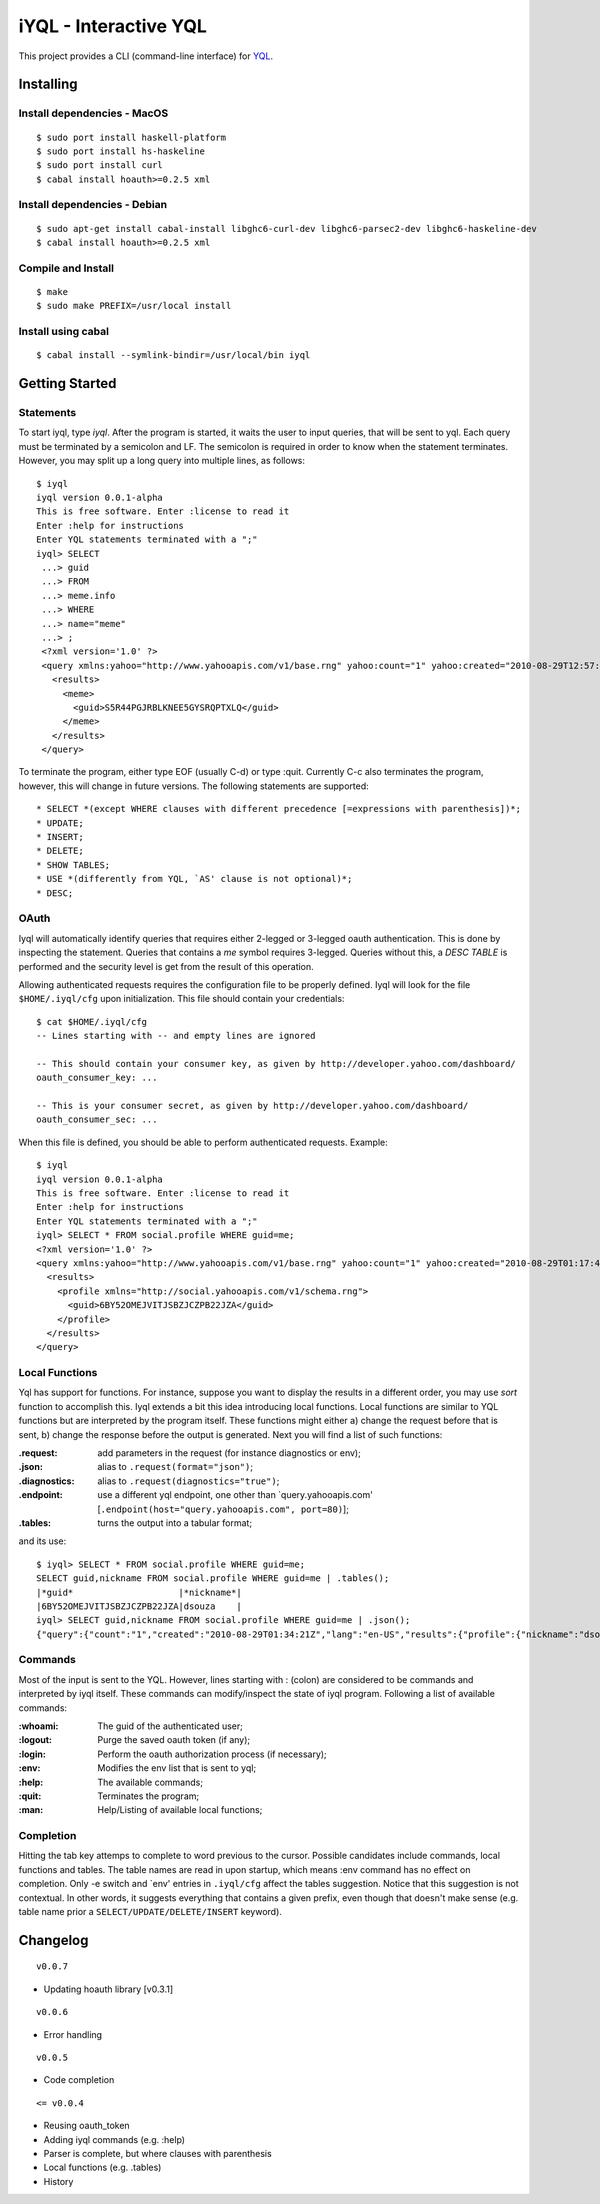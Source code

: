 ======================
iYQL - Interactive YQL
======================

This project provides a CLI (command-line interface) for YQL_.

.. _YQL: http://developer.yahoo.com/yql/

Installing
----------

Install dependencies - MacOS
~~~~~~~~~~~~~~~~~~~~~~~~~~~~
::

    $ sudo port install haskell-platform
    $ sudo port install hs-haskeline
    $ sudo port install curl
    $ cabal install hoauth>=0.2.5 xml

Install dependencies - Debian
~~~~~~~~~~~~~~~~~~~~~~~~~~~~~
::

    $ sudo apt-get install cabal-install libghc6-curl-dev libghc6-parsec2-dev libghc6-haskeline-dev
    $ cabal install hoauth>=0.2.5 xml

Compile and Install
~~~~~~~~~~~~~~~~~~~
::

    $ make
    $ sudo make PREFIX=/usr/local install

Install using cabal
~~~~~~~~~~~~~~~~~~~
::

    $ cabal install --symlink-bindir=/usr/local/bin iyql

Getting Started
---------------

Statements
~~~~~~~~~~

To start iyql, type *iyql*. After the program is started, it waits the user to input queries, that will be sent to yql. Each query must be terminated by a semicolon and LF. The semicolon is required in order to know when the statement terminates. However, you may split up a long query into multiple lines, as follows::

    $ iyql
    iyql version 0.0.1-alpha
    This is free software. Enter :license to read it
    Enter :help for instructions
    Enter YQL statements terminated with a ";"
    iyql> SELECT
     ...> guid
     ...> FROM
     ...> meme.info
     ...> WHERE
     ...> name="meme"
     ...> ;
     <?xml version='1.0' ?>
     <query xmlns:yahoo="http://www.yahooapis.com/v1/base.rng" yahoo:count="1" yahoo:created="2010-08-29T12:57:24Z" yahoo:lang="en-US">
       <results>
         <meme>
           <guid>S5R44PGJRBLKNEE5GYSRQPTXLQ</guid>
         </meme>
       </results>
     </query>

To terminate the program, either type EOF (usually C-d) or type :quit. Currently C-c also terminates the program, however, this will change in future versions. The following statements are supported::

   * SELECT *(except WHERE clauses with different precedence [=expressions with parenthesis])*;
   * UPDATE;
   * INSERT;
   * DELETE;
   * SHOW TABLES;
   * USE *(differently from YQL, `AS' clause is not optional)*;
   * DESC;

OAuth
~~~~~

Iyql will automatically identify queries that requires either 2-legged or 3-legged oauth authentication. This is done by inspecting the statement. Queries that contains a *me* symbol requires 3-legged. Queries without this, a *DESC TABLE* is performed and the security level is get from the result of this operation.

Allowing authenticated requests requires the configuration file to be properly defined. Iyql will look for the file ``$HOME/.iyql/cfg`` upon initialization. This file should contain your credentials::

    $ cat $HOME/.iyql/cfg
    -- Lines starting with -- and empty lines are ignored

    -- This should contain your consumer key, as given by http://developer.yahoo.com/dashboard/
    oauth_consumer_key: ...

    -- This is your consumer secret, as given by http://developer.yahoo.com/dashboard/
    oauth_consumer_sec: ...

When this file is defined, you should be able to perform authenticated requests. Example::

    $ iyql
    iyql version 0.0.1-alpha
    This is free software. Enter :license to read it
    Enter :help for instructions
    Enter YQL statements terminated with a ";"
    iyql> SELECT * FROM social.profile WHERE guid=me;
    <?xml version='1.0' ?>
    <query xmlns:yahoo="http://www.yahooapis.com/v1/base.rng" yahoo:count="1" yahoo:created="2010-08-29T01:17:42Z" yahoo:lang="en-US">
      <results>
        <profile xmlns="http://social.yahooapis.com/v1/schema.rng">
          <guid>6BY52OMEJVITJSBZJCZPB22JZA</guid>
        </profile>
      </results>
    </query>

Local Functions
~~~~~~~~~~~~~~~

Yql has support for functions. For instance, suppose you want to display the results in a different order, you may use *sort* function to accomplish this. Iyql extends a bit this idea introducing local functions. Local functions are similar to YQL functions but are interpreted by the program itself. These functions might either a) change the request before that is sent, b) change the response before the output is generated. Next you will find a list of such functions:

:.request: add parameters in the request (for instance diagnostics or env);

:.json: alias to ``.request(format="json")``;

:.diagnostics: alias to ``.request(diagnostics="true")``;

:.endpoint: use a different yql endpoint, one other than \`query.yahooapis.com\' \[``.endpoint(host="query.yahooapis.com", port=80)``\];

:.tables: turns the output into a tabular format;

and its use::

       $ iyql> SELECT * FROM social.profile WHERE guid=me;
       SELECT guid,nickname FROM social.profile WHERE guid=me | .tables();
       |*guid*                    |*nickname*|
       |6BY52OMEJVITJSBZJCZPB22JZA|dsouza    |
       iyql> SELECT guid,nickname FROM social.profile WHERE guid=me | .json();
       {"query":{"count":"1","created":"2010-08-29T01:34:21Z","lang":"en-US","results":{"profile":{"nickname":"dsouza","guid":"6BY52OMEJVITJSBZJCZPB22JZA"}}}}

Commands
~~~~~~~~

Most of the input is sent to the YQL. However, lines starting with : (colon) are considered to be commands and interpreted by iyql itself. These commands can modify/inspect the state of iyql program. Following a list of available commands:

:\:whoami: The guid of the authenticated user;
     
:\:logout: Purge the saved oauth token (if any);
     
:\:login: Perform the oauth authorization process (if necessary);
     
:\:env: Modifies the env list that is sent to yql;
     
:\:help: The available commands;
     
:\:quit: Terminates the program;
     
:\:man: Help/Listing of available local functions;

Completion
~~~~~~~~~~

Hitting the tab key attemps to complete to word previous to the cursor. Possible candidates include commands, local functions and tables. The table names are read in upon startup, which means :env command has no effect on completion. Only -e switch and \`env\' entries in ``.iyql/cfg`` affect the tables suggestion. Notice that this suggestion is not contextual. In other words, it suggests everything that contains a given prefix, even though that doesn't make sense (e.g. table name prior a ``SELECT/UPDATE/DELETE/INSERT`` keyword).

Changelog
---------

::

  v0.0.7

* Updating hoauth library [v0.3.1]

::

  v0.0.6

* Error handling

::

  v0.0.5

* Code completion

::

  <= v0.0.4

* Reusing oauth_token
* Adding iyql commands (e.g. :help)
* Parser is complete, but where clauses with parenthesis
* Local functions (e.g. .tables)
* History

